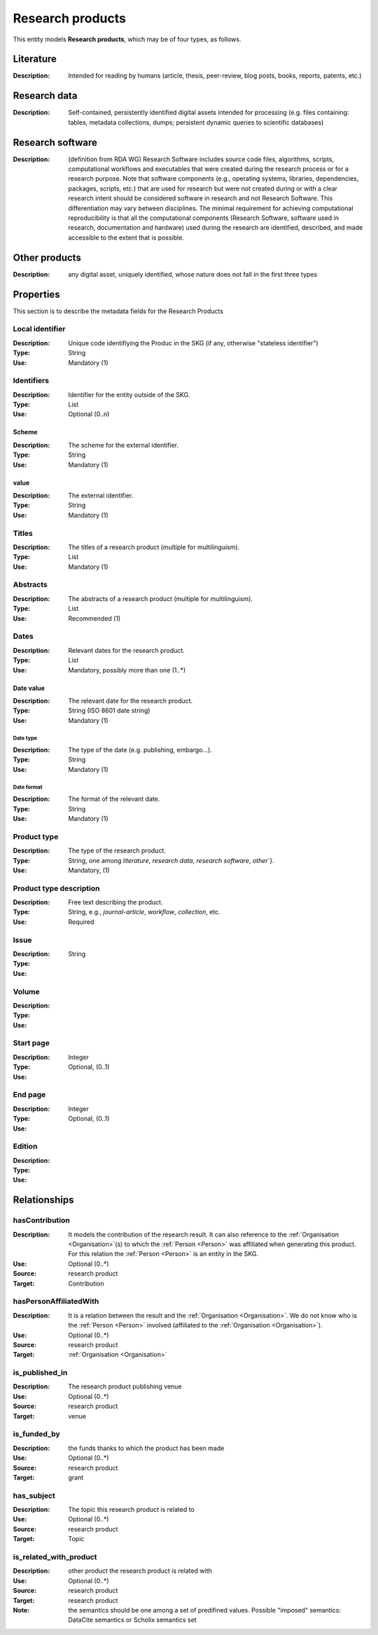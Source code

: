 .. _Research product:

Research products
####

This entity models **Research products**, which may be of four types, as follows.

Literature
====
:Description: Intended for reading by humans (article, thesis, peer-review, blog posts, books, reports, patents, etc.)


Research data
====
:Description: Self-contained, persistently identified digital assets intended for processing (e.g. files containing: tables, metadata collections, dumps; persistent dynamic queries to scientific databases)


Research software
====
:Description: (definition from RDA WG) Research Software includes source code files, algorithms, scripts, computational workflows and executables that were created during the research process or for a research purpose. Note that software components (e.g., operating systems, libraries, dependencies, packages, scripts, etc.) that are used for research but were not created during or with a clear research intent should be considered software in research and not Research Software. This differentiation may vary between disciplines. The minimal requirement for achieving computational reproducibility is that all the computational components (Research Software, software used in research, documentation and hardware) used during the research are identified, described, and made accessible to the extent that is possible.


Other products
====
:Description: any digital asset, uniquely identified, whose nature does not fall in the first three types



Properties
====
This section is to describe the metadata fields for the Research Products


Local identifier
----
:Description: Unique code identifiying the Produc in the SKG (if any, otherwise "stateless identifier")
:Type: String
:Use: Mandatory (1)

.. code-block:: json
   :linenos:

    "localIdentifier": "the_id"


Identifiers
----
:Description: Identifier for the entity outside of the SKG. 
:Type: List
:Use: Optional (0..n)

Scheme
^^^^^^^^^
:Description: The scheme for the external identifier.
:Type: String
:Use: Mandatory (1)

value
^^^^^^^^^^^
:Description: The external identifier.
:Type: String
:Use: Mandatory (1)

.. code-block:: json
   :linenos:

    "identifiers": [
        {
            "scheme": "https://doi.org"
            "value": "10.1103/PhysRevE.80.056103"
        }
    ]
    


Titles
----
:Description: The titles of a research product (multiple for multilinguism).
:Type: List
:Use: Mandatory (1)

.. code-block:: json
   :linenos:

    "title": ["The computer science ontology: a large-scale taxonomy of research areas"]
       

Abstracts
--------
:Description: The abstracts of a research product (multiple for multilinguism).
:Type: List
:Use: Recommended (1)

.. code-block:: json
   :linenos:

    "abstracts": ["Ontologies of research areas are important tools for characterising, exploring, and analysing the research landscape..."]


Dates
-----
:Description: Relevant dates for the research product.
:Type: List
:Use: Mandatory, possibly more than one (1..*)

Date value
^^^^^^^^^^^^^
:Description: The relevant date for the research product.
:Type: String (ISO 8601 date string)
:Use: Mandatory (1)

Date type
"""""""""""""
:Description: The type of the date (e.g. publishing, embargo...).
:Type: String
:Use: Mandatory (1)

Date format
"""""""""""""
:Description: The format of the relevant date.
:Type: String 
:Use: Mandatory (1)

.. code-block:: json
   :linenos:

    "dates": [
        {
            "date_value": "2022-12-03",
            "date_type": "embargo",
            "date_format": "yyyy-MM-dd",
        }
    ]


Product type
-----
:Description: The type of the research product. 
:Type: String, one among `literature`, `research data`, `research software`, `other``}.
:Use: Mandatory, (1)

.. code-block:: json
   :linenos:

    "product_type": "literature"


Product type description
-----
:Description: Free text describing the product.
:Type: String, e.g., `journal-article`, `workflow`, `collection`, etc.
:Use: Required 

.. code-block:: json
   :linenos:

    "product_type_description": "journal-article"


Issue
----
:Description: 
:Type: String
:Use: 

.. code-block:: json
   :linenos:

    "issue": "42"


Volume
----
:Description: 
:Type: 
:Use: 

.. code-block:: json
   :linenos:

    "volume": "IX"


Start page
----
:Description: 
:Type: Integer
:Use: Optional, (0..1)

.. code-block:: json
   :linenos:

    "start_page": "3"


End page
----
:Description: 
:Type: Integer
:Use: Optional, (0..1)

.. code-block:: json
   :linenos:

    "end_page": "13"


Edition
----
:Description: 
:Type: 
:Use: 

.. code-block:: json
   :linenos:

    "edition": ""


Relationships
============

hasContribution
---------------------
:Description: It models the contribution of the research result. It can also reference to the :ref:`Organisation <Organisation>`(s) to which the :ref:`Person <Person>` was affiliated when generating this product. For this relation the :ref:`Person <Person>` is an entity in the SKG.
:Use: Optional (0..*)
:Source: research product 
:Target: Contribution 

.. code-block:: json
   :linenos:

    "has_contribution": {
        "research_product": "product_id",
        "contribution": "contribution_id"
    }


hasPersonAffiliatedWith 
---------------------------
:Description: It is a relation between the result and the :ref:`Organisation <Organisation>`. We do not know who is the :ref:`Person <Person>` involved (affiliated to the :ref:`Organisation <Organisation>`).
:Use: Optional (0..*)
:Source: research product 
:Target: :ref:`Organisation <Organisation>` 

.. code-block:: json
   :linenos:

    "has_person_affiliated_with": {
        "research_product": "product_id",
        "organisation": "organisation_id"
    }


is_published_in
--------------
:Description: The research product publishing venue 
:Use: Optional (0..*)
:Source: research product
:Target: venue 

.. code-block:: json
   :linenos:

    "is_published_in": {
        "research_product": "product_id",
        "venue": "venue_id"
    }


is_funded_by 
-------------
:Description: the funds thanks to which the product has been made
:Use: Optional (0..*)
:Source: research product 
:Target: grant

.. code-block:: json
   :linenos:

    "is_funded_by": {
         "research_product": "product_id",
         "grant": "grant_id"
    }


has_subject
-----------
:Description: The topic this research product is related to 
:Use: Optional (0..*)
:Source: research product 
:Target: Topic 

.. code-block:: json
   :linenos:

    "has_subject": {
        "research_product": "product_id",
         "subject": "subject_id"
    }


is_related_with_product
-------------------
:Description: other product the research product is related with 
:Use: Optional (0..*)
:Source: research product 
:Target: research product
:Note: the semantics should be one among a set of predifined values. Possible "imposed" semantics: DataCite semantics or Scholix semantics set

.. code-block:: json
   :linenos:

    "is_related_with_product": {
        "semantics": "IsSupplementTo"
        "research_product": "product_id",
         "research_product": "product_id",
    }
